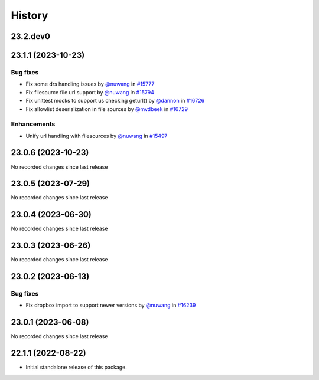 History
-------

.. to_doc

---------
23.2.dev0
---------



-------------------
23.1.1 (2023-10-23)
-------------------


=========
Bug fixes
=========

* Fix some drs handling issues by `@nuwang <https://github.com/nuwang>`_ in `#15777 <https://github.com/galaxyproject/galaxy/pull/15777>`_
* Fix filesource file url support by `@nuwang <https://github.com/nuwang>`_ in `#15794 <https://github.com/galaxyproject/galaxy/pull/15794>`_
* Fix unittest mocks to support us checking geturl()  by `@dannon <https://github.com/dannon>`_ in `#16726 <https://github.com/galaxyproject/galaxy/pull/16726>`_
* Fix allowlist deserialization in file sources by `@mvdbeek <https://github.com/mvdbeek>`_ in `#16729 <https://github.com/galaxyproject/galaxy/pull/16729>`_

============
Enhancements
============

* Unify url handling with filesources by `@nuwang <https://github.com/nuwang>`_ in `#15497 <https://github.com/galaxyproject/galaxy/pull/15497>`_

-------------------
23.0.6 (2023-10-23)
-------------------

No recorded changes since last release

-------------------
23.0.5 (2023-07-29)
-------------------

No recorded changes since last release

-------------------
23.0.4 (2023-06-30)
-------------------

No recorded changes since last release

-------------------
23.0.3 (2023-06-26)
-------------------

No recorded changes since last release

-------------------
23.0.2 (2023-06-13)
-------------------


=========
Bug fixes
=========

* Fix dropbox import to support newer versions by `@nuwang <https://github.com/nuwang>`_ in `#16239 <https://github.com/galaxyproject/galaxy/pull/16239>`_

-------------------
23.0.1 (2023-06-08)
-------------------

No recorded changes since last release

-------------------
22.1.1 (2022-08-22)
-------------------

* Initial standalone release of this package.
